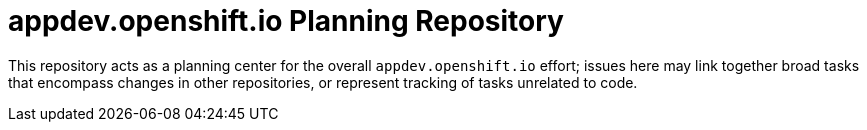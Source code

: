 = appdev.openshift.io Planning Repository

This repository acts as a planning center for the overall `appdev.openshift.io` effort; issues here may link together broad tasks that encompass changes in other repositories, or represent tracking of tasks unrelated to code.
